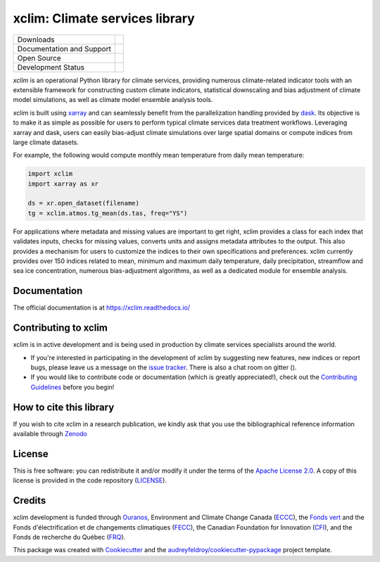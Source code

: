 ======================================
xclim: Climate services library |logo|
======================================

+----------------------------+-----------------------------------------------------+
| Downloads                  | |pypi| |conda|                                      |
+----------------------------+-----------------------------------------------------+
| Documentation and Support  | |docs| |gitter|                                     |
+----------------------------+-----------------------------------------------------+
| Open Source                | |license| |fair| |fossa| |zenodo|                   |
+----------------------------+-----------------------------------------------------+
| Development Status         | |build| |pre-commit| |coveralls| |black| |security| |
+----------------------------+-----------------------------------------------------+

`xclim` is an operational Python library for climate services, providing numerous climate-related indicator tools
with an extensible framework for constructing custom climate indicators, statistical downscaling and bias
adjustment of climate model simulations, as well as climate model ensemble analysis tools.

xclim is built using `xarray`_ and can seamlessly benefit from the parallelization handling provided by `dask`_.
Its objective is to make it as simple as possible for users to perform typical climate services data treatment workflows.
Leveraging xarray and dask, users can easily bias-adjust climate simulations over large spatial domains or compute indices from large climate datasets.

For example, the following would compute monthly mean temperature from daily mean temperature:

.. code-block:: python

    import xclim
    import xarray as xr

    ds = xr.open_dataset(filename)
    tg = xclim.atmos.tg_mean(ds.tas, freq="YS")

For applications where metadata and missing values are important to get right, xclim provides a class for each index
that validates inputs, checks for missing values, converts units and assigns metadata attributes to the output.
This also provides a mechanism for users to customize the indices to their own specifications and preferences.
xclim currently provides over 150 indices related to mean, minimum and maximum daily temperature, daily precipitation,
streamflow and sea ice concentration, numerous bias-adjustment algorithms, as well as a dedicated module for ensemble analysis.

.. _xarray: https://docs.xarray.dev/
.. _dask: https://docs.dask.org/

Documentation
-------------
The official documentation is at https://xclim.readthedocs.io/

Contributing to xclim
---------------------
xclim is in active development and is being used in production by climate services specialists around the world.

* If you're interested in participating in the development of xclim by suggesting new features, new indices or report bugs, please leave us a message on the `issue tracker`_. There is also a chat room on gitter (|gitter|).

* If you would like to contribute code or documentation (which is greatly appreciated!), check out the `Contributing Guidelines`_ before you begin!

.. _issue tracker: https://github.com/Ouranosinc/xclim/issues
.. _Contributing Guidelines: https://github.com/Ouranosinc/xclim/blob/master/CONTRIBUTING.rst

How to cite this library
------------------------
If you wish to cite xclim in a research publication, we kindly ask that you use the bibliographical reference information available through `Zenodo`_

.. _Zenodo: https://doi.org/10.5281/zenodo.2795043S

License
-------
This is free software: you can redistribute it and/or modify it under the terms of the `Apache License 2.0`_. A copy of this license is provided in the code repository (`LICENSE`_).


.. _Apache License 2.0: https://opensource.org/license/apache-2-0/
.. _LICENSE: https://github.com/Ouranosinc/xclim/blob/master/LICENSE

Credits
-------
xclim development is funded through Ouranos_, Environment and Climate Change Canada (ECCC_), the `Fonds vert`_ and the Fonds d'électrification et de changements climatiques (FECC_), the Canadian Foundation for Innovation (CFI_), and the Fonds de recherche du Québec (FRQ_).

This package was created with Cookiecutter_ and the `audreyfeldroy/cookiecutter-pypackage`_ project template.

.. _audreyfeldroy/cookiecutter-pypackage: https://github.com/audreyfeldroy/cookiecutter-pypackage/
.. _CFI: https://www.innovation.ca/
.. _Cookiecutter: https://github.com/cookiecutter/cookiecutter/
.. _ECCC: https://www.canada.ca/en/environment-climate-change.html
.. _FECC: https://www.environnement.gouv.qc.ca/ministere/fonds-electrification-changements-climatiques/index.htm
.. _Fonds vert: https://www.environnement.gouv.qc.ca/ministere/fonds-vert/index.htm
.. _FRQ: https://frq.gouv.qc.ca/
.. _Ouranos: https://www.ouranos.ca/

.. |pypi| image:: https://img.shields.io/pypi/v/xclim.svg
        :target: https://pypi.python.org/pypi/xclim
        :alt: Python Package Index Build

.. |conda| image:: https://img.shields.io/conda/vn/conda-forge/xclim.svg
        :target: https://anaconda.org/conda-forge/xclim
        :alt: Conda-forge Build Version

.. |gitter| image:: https://badges.gitter.im/Ouranosinc/xclim.svg
        :target: https://gitter.im/Ouranosinc/xclim?utm_source=badge&utm_medium=badge&utm_campaign=pr-badge
        :alt: Gitter Chat

.. |build| image:: https://github.com/Ouranosinc/xclim/workflows/xclim/badge.svg
        :target: https://github.com/Ouranosinc/xclim/actions
        :alt: Build Status

.. |coveralls| image:: https://coveralls.io/repos/github/Ouranosinc/xclim/badge.svg
        :target: https://coveralls.io/github/Ouranosinc/xclim
        :alt: Coveralls

.. |docs| image:: https://readthedocs.org/projects/xclim/badge
        :target: https://xclim.readthedocs.io/en/latest
        :alt: Documentation Status

.. |zenodo| image:: https://zenodo.org/badge/142608764.svg
        :target: https://zenodo.org/badge/latestdoi/142608764
        :alt: DOI

.. |license| image:: https://img.shields.io/github/license/Ouranosinc/xclim.svg
        :target: https://github.com/Ouranosinc/xclim/blob/master/LICENSE
        :alt: License

.. |security| image:: https://bestpractices.coreinfrastructure.org/projects/6041/badge
        :target: https://bestpractices.coreinfrastructure.org/projects/6041
        :alt: Open Source Security Foundation

.. |fair| image:: https://img.shields.io/badge/fair--software.eu-%E2%97%8F%20%20%E2%97%8F%20%20%E2%97%8F%20%20%E2%97%8F%20%20%E2%97%8B-yellow
        :target: https://fair-software.eu
        :alt: FAIR Software Compliance

.. |fossa| image:: https://app.fossa.com/api/projects/git%2Bgithub.com%2FOuranosinc%2Fxclim.svg?type=shield
        :target: https://app.fossa.com/projects/git%2Bgithub.com%2FOuranosinc%2Fxclim?ref=badge_shield
        :alt: FOSSA

.. |black| image:: https://img.shields.io/badge/code%20style-black-000000.svg
        :target: https://github.com/psf/black
        :alt: Python Black

.. |logo| image:: https://raw.githubusercontent.com/Ouranosinc/xclim/master/docs/logos/xclim-logo-small.png
        :target: https://github.com/Ouranosinc/xclim
        :alt: Xclim

.. |pre-commit| image:: https://results.pre-commit.ci/badge/github/Ouranosinc/xclim/master.svg
        :target: https://results.pre-commit.ci/latest/github/Ouranosinc/xclim/master
        :alt: pre-commit.ci status
